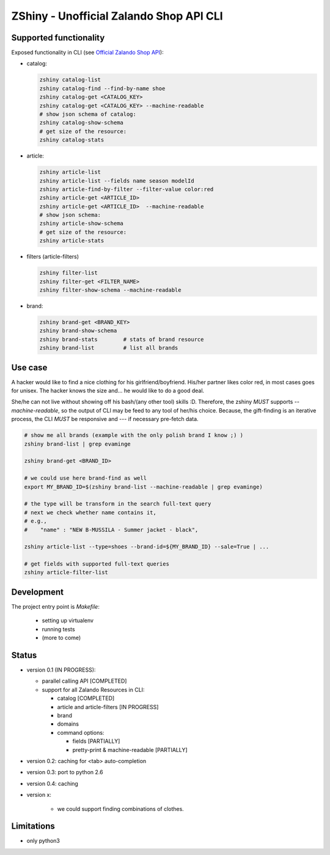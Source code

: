 ZShiny - Unofficial Zalando Shop API CLI 
============================================

Supported functionality
----------------------------

Exposed functionality in CLI (see `Official Zalando Shop API <https://github.com/zalando/shop-api-documentation/wiki/Api-introduction>`_):

- catalog:
  
  .. code:: bash

    zshiny catalog-list
    zshiny catalog-find --find-by-name shoe
    zshiny catalog-get <CATALOG_KEY>
    zshiny catalog-get <CATALOG_KEY> --machine-readable
    # show json schema of catalog:
    zshiny catalog-show-schema 
    # get size of the resource:
    zshiny catalog-stats

- article:
  
  .. code:: bash

    zshiny article-list
    zshiny article-list --fields name season modelId
    zshiny article-find-by-filter --filter-value color:red
    zshiny article-get <ARTICLE_ID>
    zshiny article-get <ARTICLE_ID>  --machine-readable
    # show json schema:
    zshiny article-show-schema
    # get size of the resource:
    zshiny article-stats

- filters (article-filters)

  .. code:: bash

    zshiny filter-list
    zshiny filter-get <FILTER_NAME>
    zshiny filter-show-schema --machine-readable


- brand:

  .. code:: bash

    zshiny brand-get <BRAND_KEY> 
    zshiny brand-show-schema 
    zshiny brand-stats        # stats of brand resource
    zshiny brand-list         # list all brands

Use case
-----------

A hacker would like to find a nice clothing for his girlfriend/boyfriend. His/her partner likes color red, 
in most cases goes for unisex. The hacker knows the size and... he would like to do a good deal.

She/he can not live without showing off his bash/(any other tool) skills :D. Therefore, the zshiny *MUST* 
supports *--machine-readable*, so the output of CLI may be feed to any tool of her/his choice. Because, the gift-finding is an  iterative process, the CLI *MUST* be responsive and --- if necessary pre-fetch data.


.. code:: bash

	# show me all brands (example with the only polish brand I know ;) )
	zshiny brand-list | grep evaminge 

	zshiny brand-get <BRAND_ID>

	# we could use here brand-find as well
	export MY_BRAND_ID=$(zshiny brand-list --machine-readable | grep evaminge)

	# the type will be transform in the search full-text query
	# next we check whether name contains it, 
	# e.g.,
	#    "name" : "NEW B-MUSSILA - Summer jacket - black",

	zshiny article-list --type=shoes --brand-id=${MY_BRAND_ID} --sale=True | ... 

	# get fields with supported full-text queries
	zshiny article-filter-list

Development 
------------

The project entry point is *Makefile*:

  - setting up virtualenv
  - running tests
  - (more to come)

Status
------------

- version 0.1 (IN PROGRESS):

  - parallel calling API [COMPLETED]
  - support for all Zalando Resources in CLI:

    - catalog [COMPLETED]
    - article and article-filters [IN PROGRESS]
    - brand 
    - domains

    - command options:

      - fields [PARTIALLY]
      - pretty-print & machine-readable [PARTIALLY]

- version 0.2: caching for <tab> auto-completion
- version 0.3: port to python 2.6
- version 0.4: caching
- version x: 

    - we could support finding combinations of clothes.

Limitations 
-----------------

- only python3


